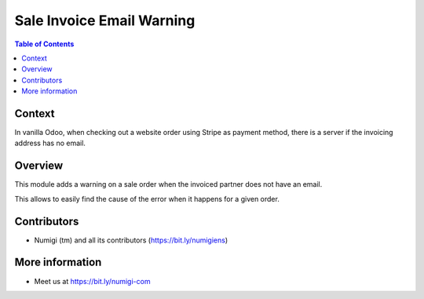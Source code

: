 Sale Invoice Email Warning
==========================

.. contents:: Table of Contents

Context
-------
In vanilla Odoo, when checking out a website order using Stripe as payment method,
there is a server if the invoicing address has no email.

.. image:: static/description/website_error.png

Overview
--------
This module adds a warning on a sale order when the invoiced partner does not have an email.

.. image:: static/description/sale_order_warning.png

This allows to easily find the cause of the error when it happens for a given order. 

Contributors
------------
* Numigi (tm) and all its contributors (https://bit.ly/numigiens)

More information
----------------
* Meet us at https://bit.ly/numigi-com
